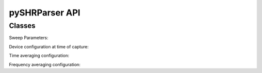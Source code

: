 ================
pySHRParser API
================

.. module:: shr_parser

Classes
=======
.. class:: ShrFileParser

    .. method:: __init__(fname: str)

        :param fname:
            File path or file name

        Initializes the parser parameters. This does not automatically
        open the file.

    .. method:: open()

        :exception ShrFileParserException:
            Will be raised if a problem occurred when parsing the header.

        :exception FileNotFoundError:
            Will be raised if the file was not found.

        Opens the SHR file for parsing. This will automatically parse the
        header from the file upon opening.

        .. note::

            This does nothing if the file is already open.

    .. method:: close()

        Closes the SHR file.

        .. note::

            This does nothing if the file is already closed.

    .. method:: get_sweep_n(n: int) -> ShrSweep

        :param n:
            The sweep index to fetch from the file.

        :return:
            The sweep information.

        :rtype:
            ShrSweep

        :exception FileNotOpenError:
            If the SHR file is not open.

        :exception ValueError:
            If the sweep index is out of range.

        :exception ShrFileParserException:
            If the sweep information could not be read and parsed.

        Loads a certain sweep from the SHR file.

    .. method:: get_all_sweeps() -> list[ShrSweep]

        :return:
            All the sweeps in the SHR file.

        :rtype:
            list[ShrSweep]

        :exception FileNotOpenError:
            If the SHR file is not open.

        :exception ValueError:
            If the sweep index is out of range.

        :exception ShrFileParserException:
            If the sweep information could not be read and parsed.

    .. attribute:: header

        :getter: SHR file header metadata.
        :type: ShrFileHeader
        :exception FileNotOpenError: If the file is not open.

        Return the parsed SHR file header metadata.

    .. method:: __iter__()

        :return:
            The current sweep

        :rtype:
            ShrSweep

        Fetches all the sweeps in the file in order.

    .. method:: __len__()

        :return:
            The number of sweeps stored in the file

        :rtype:
            int

        The number of sweeps in the SHR file.

    .. method:: __del__()

        Destructor, closes the SHR file when the instance is freed

    .. method:: __enter__()

        :returns: ShrFileParser instance

        Returns the instance that was used in the ``with`` statement. This will
        open the file automatically.

        Example:

        >>> with ShrFileParser("foo.shr") as f:
        ...     x = f.read_all_sweeps()

    .. method:: __exit__(exc_type, exc_val, exc_tb)

        Closes the file (exceptions are not handled by ``__exit__``).

.. class:: ShrSweep

    .. method:: __init__(header: ShrSweepHeader, sweep: np.array, n: int, file_header: ShrFileHeader)

        :param header:
            The sweep header.

        :param sweep:
            The sweep data.

        :param n:
            The sweep index.

        :param file_header:
            Copy of the file header.

        Initializes the data class for the sweep information.

    .. attribute:: header

        :getter: The sweep metadata.
        :type: ShrSweepHeader

        Return the sweep header for this specific sweep.

    .. attribute:: sweep

        :getter: The sweep data.
        :type: np.array[np.float32]

        Return the sweep data for this specific sweep.

    .. attribute:: n

        :getter: The sweep index.
        :type: int

        Return the index that this sweep is associated with.

    .. attribute:: file_header

        :getter: The file header.
        :type: ShrFileHeader

        Return the file header associated with this sweep.

    .. attribute:: peak

        :getter: The sweep data maximum.
        :type: np.float32

        Return the sweep data maximum value.

.. class:: ShrFileHeader

    .. attribute:: signature

        :type: int

        The file signature.

    .. attribute:: version

        :type: int

        The SHR format version.

    .. attribute:: data_offset

        :type: int

        Byte offset where the sweep data starts.

    .. attribute:: title

        :type: bytes

        Title of the file.

    Sweep Parameters:

    .. attribute:: sweep_count

        :type: int

        The number of sweeps performed.

    .. attribute:: sweep_length

        :type: int

        Number of entries in each sweep.

    .. attribute:: first_bin_freq_hz

        :type: float

        Sweep start frequency (Hz).

    .. attribute:: bin_size_hz

        :type: float

        Bandwidth of each bin (Hz).

    Device configuration at time of capture:

    .. attribute:: center_freq_hz

        :type: float

        The center frequency of the captured data (Hz).

    .. attribute:: span_hz

        :type: float

        Span of frequency being evaluated (Hz).

    .. attribute:: rbw_hz

        :type: float

        Resolution bandwidth (Hz).

    .. attribute::  vbw_hz

        :type: float

        Video bandwidth (Hz).

    .. attribute:: ref_level

        :type: float

        The ADC reference level (dBm/mV depending on scale).

    .. attribute:: ref_scale

        :type: ShrScale

        The ADC reference scale.

    .. attribute:: div

        :type: float

        The division scale for the spectrum graph (dB). This is used by Spike to show the grid on the
        horizontal scale. For example, if the reference level is set to -20dB and has a div of 10dB, then grid lines
        will be shown at -30dB, -40dB, and so on.

    .. attribute:: window

        :type: ShrWindow

        The RBW shape.

    .. attribute:: attenuation

        :type: int

        Amplitude attenuation.

    .. attribute:: gain

        :type: int

        Amplitude gain.

    .. attribute:: detector

        :type: ShrVideoDetector

        Video acquisition detector.

    .. attribute:: processing_units

        :type: ShrVideoUnits

        Video processing units.

    .. attribute:: window_bandwidth

        :type: float

        The window bandwidth in bins.

    Time averaging configuration:

    .. attribute:: decimation_type

        :type: ShrDecimationType

        The downsampling type.

    .. attribute:: decimation_detector

        :type: ShrDecimationDetector

        Downsampling detection.

    .. attribute:: decimation_count

        :type: int

        Amount of downsamples taken.

    .. attribute:: decimation_time_ms

        :type: int

        Downsampling time (ms).

    Frequency averaging configuration:

    .. attribute:: channelize_enable

        :type: bool

        Channelizer enable.

    .. attribute:: channel_output_units

        :type: ShrChannelizerOutputUnits

        Channelizer units.

    .. attribute:: channel_center_hz

        :type: float

        Center frequency of a channel (Hz).

    .. attribute:: channel_width_hz

        :type: float

        Channel spacing (Hz).
